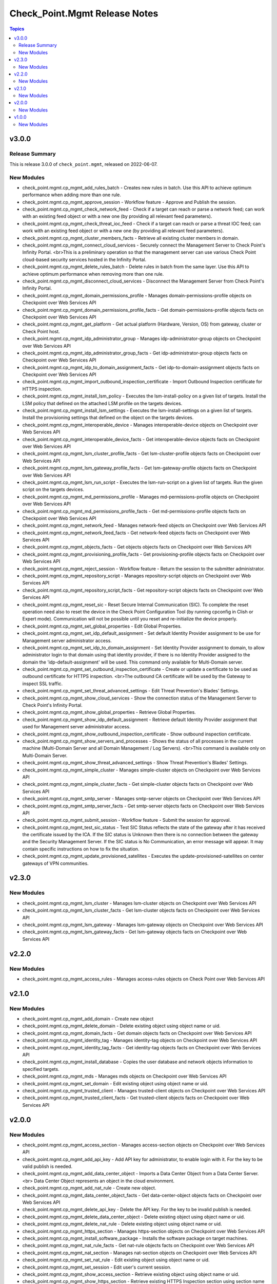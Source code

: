==============================
Check_Point.Mgmt Release Notes
==============================

.. contents:: Topics


v3.0.0
======

Release Summary
---------------

This is release 3.0.0 of ``check_point.mgmt``, released on 2022-06-07.

New Modules
-----------

- check_point.mgmt.cp_mgmt_add_rules_batch - Creates new rules in batch. Use this API to achieve optimum performance when adding more than one rule.
- check_point.mgmt.cp_mgmt_approve_session - Workflow feature - Approve and Publish the session.
- check_point.mgmt.cp_mgmt_check_network_feed - Check if a target can reach or parse a network feed; can work with an existing feed object or with a new one (by providing all relevant feed parameters).
- check_point.mgmt.cp_mgmt_check_threat_ioc_feed - Check if a target can reach or parse a threat IOC feed; can work with an existing feed object or with a new one (by providing all relevant feed parameters).
- check_point.mgmt.cp_mgmt_cluster_members_facts - Retrieve all existing cluster members in domain.
- check_point.mgmt.cp_mgmt_connect_cloud_services - Securely connect the Management Server to Check Point's Infinity Portal. <br>This is a preliminary operation so that the management server can use various Check Point cloud-based security services hosted in the Infinity Portal.
- check_point.mgmt.cp_mgmt_delete_rules_batch - Delete rules in batch from the same layer. Use this API to achieve optimum performance when removing more than one rule.
- check_point.mgmt.cp_mgmt_disconnect_cloud_services - Disconnect the Management Server from Check Point's Infinity Portal.
- check_point.mgmt.cp_mgmt_domain_permissions_profile - Manages domain-permissions-profile objects on Checkpoint over Web Services API
- check_point.mgmt.cp_mgmt_domain_permissions_profile_facts - Get domain-permissions-profile objects facts on Checkpoint over Web Services API
- check_point.mgmt.cp_mgmt_get_platform - Get actual platform (Hardware, Version, OS) from gateway, cluster or Check Point host.
- check_point.mgmt.cp_mgmt_idp_administrator_group - Manages idp-administrator-group objects on Checkpoint over Web Services API
- check_point.mgmt.cp_mgmt_idp_administrator_group_facts - Get idp-administrator-group objects facts on Checkpoint over Web Services API
- check_point.mgmt.cp_mgmt_idp_to_domain_assignment_facts - Get idp-to-domain-assignment objects facts on Checkpoint over Web Services API
- check_point.mgmt.cp_mgmt_import_outbound_inspection_certificate - Import Outbound Inspection certificate for HTTPS inspection.
- check_point.mgmt.cp_mgmt_install_lsm_policy - Executes the lsm-install-policy on a given list of targets. Install the LSM policy that defined on the attached LSM profile on the targets devices.
- check_point.mgmt.cp_mgmt_install_lsm_settings - Executes the lsm-install-settings on a given list of targets. Install the provisioning settings that defined on the object on the targets devices.
- check_point.mgmt.cp_mgmt_interoperable_device - Manages interoperable-device objects on Checkpoint over Web Services API
- check_point.mgmt.cp_mgmt_interoperable_device_facts - Get interoperable-device objects facts on Checkpoint over Web Services API
- check_point.mgmt.cp_mgmt_lsm_cluster_profile_facts - Get lsm-cluster-profile objects facts on Checkpoint over Web Services API
- check_point.mgmt.cp_mgmt_lsm_gateway_profile_facts - Get lsm-gateway-profile objects facts on Checkpoint over Web Services API
- check_point.mgmt.cp_mgmt_lsm_run_script - Executes the lsm-run-script on a given list of targets. Run the given script on the targets devices.
- check_point.mgmt.cp_mgmt_md_permissions_profile - Manages md-permissions-profile objects on Checkpoint over Web Services API
- check_point.mgmt.cp_mgmt_md_permissions_profile_facts - Get md-permissions-profile objects facts on Checkpoint over Web Services API
- check_point.mgmt.cp_mgmt_network_feed - Manages network-feed objects on Checkpoint over Web Services API
- check_point.mgmt.cp_mgmt_network_feed_facts - Get network-feed objects facts on Checkpoint over Web Services API
- check_point.mgmt.cp_mgmt_objects_facts - Get objects objects facts on Checkpoint over Web Services API
- check_point.mgmt.cp_mgmt_provisioning_profile_facts - Get provisioning-profile objects facts on Checkpoint over Web Services API
- check_point.mgmt.cp_mgmt_reject_session - Workflow feature - Return the session to the submitter administrator.
- check_point.mgmt.cp_mgmt_repository_script - Manages repository-script objects on Checkpoint over Web Services API
- check_point.mgmt.cp_mgmt_repository_script_facts - Get repository-script objects facts on Checkpoint over Web Services API
- check_point.mgmt.cp_mgmt_reset_sic - Reset Secure Internal Communication (SIC). To complete the reset operation need also to reset the device in the Check Point Configuration Tool (by running cpconfig in Clish or Expert mode). Communication will not be possible until you reset and re-initialize the device properly.
- check_point.mgmt.cp_mgmt_set_global_properties - Edit Global Properties.
- check_point.mgmt.cp_mgmt_set_idp_default_assignment - Set default Identity Provider assignment to be use for Management server administrator access.
- check_point.mgmt.cp_mgmt_set_idp_to_domain_assignment - Set Identity Provider assignment to domain, to allow administrator login to that domain using that identity provider, if there is no Identity Provider assigned to the domain the 'idp-default-assignment' will be used. This command only available  for Multi-Domain server.
- check_point.mgmt.cp_mgmt_set_outbound_inspection_certificate - Create or update a certificate to be used as outbound certificate for HTTPS inspection. <br>The outbound CA certificate will be used by the Gateway to inspect SSL traffic.
- check_point.mgmt.cp_mgmt_set_threat_advanced_settings - Edit Threat Prevention's Blades' Settings.
- check_point.mgmt.cp_mgmt_show_cloud_services - Show the connection status of the Management Server to Check Point's Infinity Portal.
- check_point.mgmt.cp_mgmt_show_global_properties - Retrieve Global Properties.
- check_point.mgmt.cp_mgmt_show_idp_default_assignment - Retrieve default Identity Provider assignment that used for Management server administrator access.
- check_point.mgmt.cp_mgmt_show_outbound_inspection_certificate - Show outbound inspection certificate.
- check_point.mgmt.cp_mgmt_show_servers_and_processes - Shows the status of all processes in the current machine (Multi-Domain Server and all Domain Management / Log Servers). <br>This command is available only on Multi-Domain Server.
- check_point.mgmt.cp_mgmt_show_threat_advanced_settings - Show Threat Prevention's Blades' Settings.
- check_point.mgmt.cp_mgmt_simple_cluster - Manages simple-cluster objects on Checkpoint over Web Services API
- check_point.mgmt.cp_mgmt_simple_cluster_facts - Get simple-cluster objects facts on Checkpoint over Web Services API
- check_point.mgmt.cp_mgmt_smtp_server - Manages smtp-server objects on Checkpoint over Web Services API
- check_point.mgmt.cp_mgmt_smtp_server_facts - Get smtp-server objects facts on Checkpoint over Web Services API
- check_point.mgmt.cp_mgmt_submit_session - Workflow feature - Submit the session for approval.
- check_point.mgmt.cp_mgmt_test_sic_status - Test SIC Status reflects the state of the gateway after it has received the certificate issued by the ICA. If the SIC status is Unknown then there is no connection between the gateway and the Security Management Server. If the SIC status is No Communication, an error message will appear. It may contain specific instructions on how to fix the situation.
- check_point.mgmt.cp_mgmt_update_provisioned_satellites - Executes the update-provisioned-satellites on center gateways of VPN communities.

v2.3.0
======

New Modules
-----------

- check_point.mgmt.cp_mgmt_lsm_cluster - Manages lsm-cluster objects on Checkpoint over Web Services API
- check_point.mgmt.cp_mgmt_lsm_cluster_facts - Get lsm-cluster objects facts on Checkpoint over Web Services API
- check_point.mgmt.cp_mgmt_lsm_gateway - Manages lsm-gateway objects on Checkpoint over Web Services API
- check_point.mgmt.cp_mgmt_lsm_gateway_facts - Get lsm-gateway objects facts on Checkpoint over Web Services API

v2.2.0
======

New Modules
-----------

- check_point.mgmt.cp_mgmt_access_rules - Manages access-rules objects on Check Point over Web Services API

v2.1.0
======

New Modules
-----------

- check_point.mgmt.cp_mgmt_add_domain - Create new object
- check_point.mgmt.cp_mgmt_delete_domain - Delete existing object using object name or uid.
- check_point.mgmt.cp_mgmt_domain_facts - Get domain objects facts on Checkpoint over Web Services API
- check_point.mgmt.cp_mgmt_identity_tag - Manages identity-tag objects on Checkpoint over Web Services API
- check_point.mgmt.cp_mgmt_identity_tag_facts - Get identity-tag objects facts on Checkpoint over Web Services API
- check_point.mgmt.cp_mgmt_install_database - Copies the user database and network objects information to specified targets.
- check_point.mgmt.cp_mgmt_mds - Manages mds objects on Checkpoint over Web Services API
- check_point.mgmt.cp_mgmt_set_domain - Edit existing object using object name or uid.
- check_point.mgmt.cp_mgmt_trusted_client - Manages trusted-client objects on Checkpoint over Web Services API
- check_point.mgmt.cp_mgmt_trusted_client_facts - Get trusted-client objects facts on Checkpoint over Web Services API

v2.0.0
======

New Modules
-----------

- check_point.mgmt.cp_mgmt_access_section - Manages access-section objects on Checkpoint over Web Services API
- check_point.mgmt.cp_mgmt_add_api_key - Add API key for administrator, to enable login with it. For the key to be valid publish is needed.
- check_point.mgmt.cp_mgmt_add_data_center_object - Imports a Data Center Object from a Data Center Server.<br> Data Center Object represents an object in the cloud environment.
- check_point.mgmt.cp_mgmt_add_nat_rule - Create new object.
- check_point.mgmt.cp_mgmt_data_center_object_facts - Get data-center-object objects facts on Checkpoint over Web Services API
- check_point.mgmt.cp_mgmt_delete_api_key - Delete the API key. For the key to be invalid publish is needed.
- check_point.mgmt.cp_mgmt_delete_data_center_object - Delete existing object using object name or uid.
- check_point.mgmt.cp_mgmt_delete_nat_rule - Delete existing object using object name or uid.
- check_point.mgmt.cp_mgmt_https_section - Manages https-section objects on Checkpoint over Web Services API
- check_point.mgmt.cp_mgmt_install_software_package - Installs the software package on target machines.
- check_point.mgmt.cp_mgmt_nat_rule_facts - Get nat-rule objects facts on Checkpoint over Web Services API
- check_point.mgmt.cp_mgmt_nat_section - Manages nat-section objects on Checkpoint over Web Services API
- check_point.mgmt.cp_mgmt_set_nat_rule - Edit existing object using object name or uid.
- check_point.mgmt.cp_mgmt_set_session - Edit user's current session.
- check_point.mgmt.cp_mgmt_show_access_section - Retrieve existing object using object name or uid.
- check_point.mgmt.cp_mgmt_show_https_section - Retrieve existing HTTPS Inspection section using section name or uid and layer name.
- check_point.mgmt.cp_mgmt_show_logs - Showing logs according to the given filter.
- check_point.mgmt.cp_mgmt_show_nat_section - Retrieve existing object using object name or uid.
- check_point.mgmt.cp_mgmt_show_software_package_details - Gets the software package information from the cloud.
- check_point.mgmt.cp_mgmt_show_task - Show task progress and details.
- check_point.mgmt.cp_mgmt_show_tasks - Retrieve all tasks and show their progress and details.
- check_point.mgmt.cp_mgmt_uninstall_software_package - Uninstalls the software package from target machines.
- check_point.mgmt.cp_mgmt_verify_software_package - Verifies the software package on target machines.

v1.0.0
======

New Modules
-----------

- check_point.mgmt.cp_mgmt_access_layer - Manages access-layer objects on Check Point over Web Services API
- check_point.mgmt.cp_mgmt_access_layer_facts - Get access-layer objects facts on Check Point over Web Services API
- check_point.mgmt.cp_mgmt_access_role - Manages access-role objects on Check Point over Web Services API
- check_point.mgmt.cp_mgmt_access_role_facts - Get access-role objects facts on Check Point over Web Services API
- check_point.mgmt.cp_mgmt_access_rule - Manages access-rule objects on Check Point over Web Services API
- check_point.mgmt.cp_mgmt_access_rule_facts - Get access-rule objects facts on Check Point over Web Services API
- check_point.mgmt.cp_mgmt_address_range - Manages address-range objects on Check Point over Web Services API
- check_point.mgmt.cp_mgmt_address_range_facts - Get address-range objects facts on Check Point over Web Services API
- check_point.mgmt.cp_mgmt_administrator - Manages administrator objects on Checkpoint over Web Services API
- check_point.mgmt.cp_mgmt_administrator_facts - Get administrator objects facts on Checkpoint over Web Services API
- check_point.mgmt.cp_mgmt_application_site - Manages application-site objects on Check Point over Web Services API
- check_point.mgmt.cp_mgmt_application_site_category - Manages application-site-category objects on Check Point over Web Services API
- check_point.mgmt.cp_mgmt_application_site_category_facts - Get application-site-category objects facts on Check Point over Web Services API
- check_point.mgmt.cp_mgmt_application_site_facts - Get application-site objects facts on Check Point over Web Services API
- check_point.mgmt.cp_mgmt_application_site_group - Manages application-site-group objects on Check Point over Web Services API
- check_point.mgmt.cp_mgmt_application_site_group_facts - Get application-site-group objects facts on Check Point over Web Services API
- check_point.mgmt.cp_mgmt_assign_global_assignment - assign global assignment on Check Point over Web Services API
- check_point.mgmt.cp_mgmt_discard - All changes done by user are discarded and removed from database.
- check_point.mgmt.cp_mgmt_dns_domain - Manages dns-domain objects on Check Point over Web Services API
- check_point.mgmt.cp_mgmt_dns_domain_facts - Get dns-domain objects facts on Check Point over Web Services API
- check_point.mgmt.cp_mgmt_dynamic_object - Manages dynamic-object objects on Check Point over Web Services API
- check_point.mgmt.cp_mgmt_dynamic_object_facts - Get dynamic-object objects facts on Check Point over Web Services API
- check_point.mgmt.cp_mgmt_exception_group - Manages exception-group objects on Check Point over Web Services API
- check_point.mgmt.cp_mgmt_exception_group_facts - Get exception-group objects facts on Check Point over Web Services API
- check_point.mgmt.cp_mgmt_global_assignment - Manages global-assignment objects on Check Point over Web Services API
- check_point.mgmt.cp_mgmt_global_assignment_facts - Get global-assignment objects facts on Check Point over Web Services API
- check_point.mgmt.cp_mgmt_group - Manages group objects on Check Point over Web Services API
- check_point.mgmt.cp_mgmt_group_facts - Get group objects facts on Check Point over Web Services API
- check_point.mgmt.cp_mgmt_group_with_exclusion - Manages group-with-exclusion objects on Check Point over Web Services API
- check_point.mgmt.cp_mgmt_group_with_exclusion_facts - Get group-with-exclusion objects facts on Check Point over Web Services API
- check_point.mgmt.cp_mgmt_host - Manages host objects on Check Point over Web Services API
- check_point.mgmt.cp_mgmt_host_facts - Get host objects facts on Check Point over Web Services API
- check_point.mgmt.cp_mgmt_install_policy - install policy on Check Point over Web Services API
- check_point.mgmt.cp_mgmt_mds_facts - Get Multi-Domain Server (mds) objects facts on Check Point over Web Services API
- check_point.mgmt.cp_mgmt_multicast_address_range - Manages multicast-address-range objects on Check Point over Web Services API
- check_point.mgmt.cp_mgmt_multicast_address_range_facts - Get multicast-address-range objects facts on Check Point over Web Services API
- check_point.mgmt.cp_mgmt_network - Manages network objects on Check Point over Web Services API
- check_point.mgmt.cp_mgmt_network_facts - Get network objects facts on Check Point over Web Services API
- check_point.mgmt.cp_mgmt_package - Manages package objects on Check Point over Web Services API
- check_point.mgmt.cp_mgmt_package_facts - Get package objects facts on Check Point over Web Services API
- check_point.mgmt.cp_mgmt_publish - All the changes done by this user will be seen by all users only after publish is called.
- check_point.mgmt.cp_mgmt_put_file - put file on Check Point over Web Services API
- check_point.mgmt.cp_mgmt_run_ips_update - Runs IPS database update. If "package-path" is not provided server will try to get the latest package from the User Center.
- check_point.mgmt.cp_mgmt_run_script - Executes the script on a given list of targets.
- check_point.mgmt.cp_mgmt_security_zone - Manages security-zone objects on Check Point over Web Services API
- check_point.mgmt.cp_mgmt_security_zone_facts - Get security-zone objects facts on Check Point over Web Services API
- check_point.mgmt.cp_mgmt_service_dce_rpc - Manages service-dce-rpc objects on Check Point over Web Services API
- check_point.mgmt.cp_mgmt_service_dce_rpc_facts - Get service-dce-rpc objects facts on Check Point over Web Services API
- check_point.mgmt.cp_mgmt_service_group - Manages service-group objects on Check Point over Web Services API
- check_point.mgmt.cp_mgmt_service_group_facts - Get service-group objects facts on Check Point over Web Services API
- check_point.mgmt.cp_mgmt_service_icmp - Manages service-icmp objects on Check Point over Web Services API
- check_point.mgmt.cp_mgmt_service_icmp6 - Manages service-icmp6 objects on Check Point over Web Services API
- check_point.mgmt.cp_mgmt_service_icmp6_facts - Get service-icmp6 objects facts on Check Point over Web Services API
- check_point.mgmt.cp_mgmt_service_icmp_facts - Get service-icmp objects facts on Check Point over Web Services API
- check_point.mgmt.cp_mgmt_service_other - Manages service-other objects on Check Point over Web Services API
- check_point.mgmt.cp_mgmt_service_other_facts - Get service-other objects facts on Check Point over Web Services API
- check_point.mgmt.cp_mgmt_service_rpc - Manages service-rpc objects on Check Point over Web Services API
- check_point.mgmt.cp_mgmt_service_rpc_facts - Get service-rpc objects facts on Check Point over Web Services API
- check_point.mgmt.cp_mgmt_service_sctp - Manages service-sctp objects on Check Point over Web Services API
- check_point.mgmt.cp_mgmt_service_sctp_facts - Get service-sctp objects facts on Check Point over Web Services API
- check_point.mgmt.cp_mgmt_service_tcp - Manages service-tcp objects on Check Point over Web Services API
- check_point.mgmt.cp_mgmt_service_tcp_facts - Get service-tcp objects facts on Check Point over Web Services API
- check_point.mgmt.cp_mgmt_service_udp - Manages service-udp objects on Check Point over Web Services API
- check_point.mgmt.cp_mgmt_service_udp_facts - Get service-udp objects facts on Check Point over Web Services API
- check_point.mgmt.cp_mgmt_session_facts - Get session objects facts on Check Point over Web Services API
- check_point.mgmt.cp_mgmt_simple_gateway - Manages simple-gateway objects on Check Point over Web Services API
- check_point.mgmt.cp_mgmt_simple_gateway_facts - Get simple-gateway objects facts on Check Point over Web Services API
- check_point.mgmt.cp_mgmt_tag - Manages tag objects on Check Point over Web Services API
- check_point.mgmt.cp_mgmt_tag_facts - Get tag objects facts on Check Point over Web Services API
- check_point.mgmt.cp_mgmt_threat_exception - Manages threat-exception objects on Check Point over Web Services API
- check_point.mgmt.cp_mgmt_threat_exception_facts - Get threat-exception objects facts on Check Point over Web Services API
- check_point.mgmt.cp_mgmt_threat_indicator - Manages threat-indicator objects on Check Point over Web Services API
- check_point.mgmt.cp_mgmt_threat_indicator_facts - Get threat-indicator objects facts on Check Point over Web Services API
- check_point.mgmt.cp_mgmt_threat_layer - Manages threat-layer objects on Check Point over Web Services API
- check_point.mgmt.cp_mgmt_threat_layer_facts - Get threat-layer objects facts on Check Point over Web Services API
- check_point.mgmt.cp_mgmt_threat_profile - Manages threat-profile objects on Check Point over Web Services API
- check_point.mgmt.cp_mgmt_threat_profile_facts - Get threat-profile objects facts on Check Point over Web Services API
- check_point.mgmt.cp_mgmt_threat_protection_override - Edit existing object using object name or uid.
- check_point.mgmt.cp_mgmt_threat_rule - Manages threat-rule objects on Check Point over Web Services API
- check_point.mgmt.cp_mgmt_threat_rule_facts - Get threat-rule objects facts on Check Point over Web Services API
- check_point.mgmt.cp_mgmt_time - Manages time objects on Check Point over Web Services API
- check_point.mgmt.cp_mgmt_time_facts - Get time objects facts on Check Point over Web Services API
- check_point.mgmt.cp_mgmt_verify_policy - Verifies the policy of the selected package.
- check_point.mgmt.cp_mgmt_vpn_community_meshed - Manages vpn-community-meshed objects on Check Point over Web Services API
- check_point.mgmt.cp_mgmt_vpn_community_meshed_facts - Get vpn-community-meshed objects facts on Check Point over Web Services API
- check_point.mgmt.cp_mgmt_vpn_community_star - Manages vpn-community-star objects on Check Point over Web Services API
- check_point.mgmt.cp_mgmt_vpn_community_star_facts - Get vpn-community-star objects facts on Check Point over Web Services API
- check_point.mgmt.cp_mgmt_wildcard - Manages wildcard objects on Check Point over Web Services API
- check_point.mgmt.cp_mgmt_wildcard_facts - Get wildcard objects facts on Check Point over Web Services API
